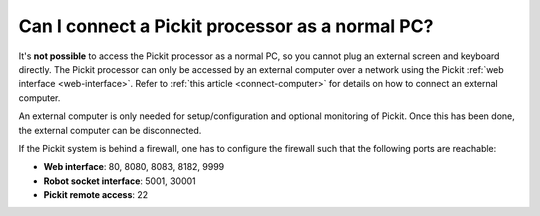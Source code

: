 Can I connect a Pickit processor as a normal PC?
=================================================

It's **not possible** to access the Pickit processor as a normal PC, so you
cannot plug an external screen and keyboard directly.
The Pickit processor can only be accessed by an external computer over a network
using the Pickit :ref:`web interface <web-interface>`.
Refer to :ref:`this article <connect-computer>` for details on how to connect an
external computer.

An external computer is only needed for setup/configuration and optional
monitoring of Pickit. Once this has been done, the external computer can be
disconnected.

.. image:: /assets/images/first-steps/connecting-instructions.png
  :scale: 70%
  :align: center

If the Pickit system is behind a firewall, one has to configure the firewall such that the following ports are reachable:

- **Web interface**: 80, 8080, 8083, 8182, 9999
- **Robot socket interface**: 5001, 30001
- **Pickit remote access**: 22
